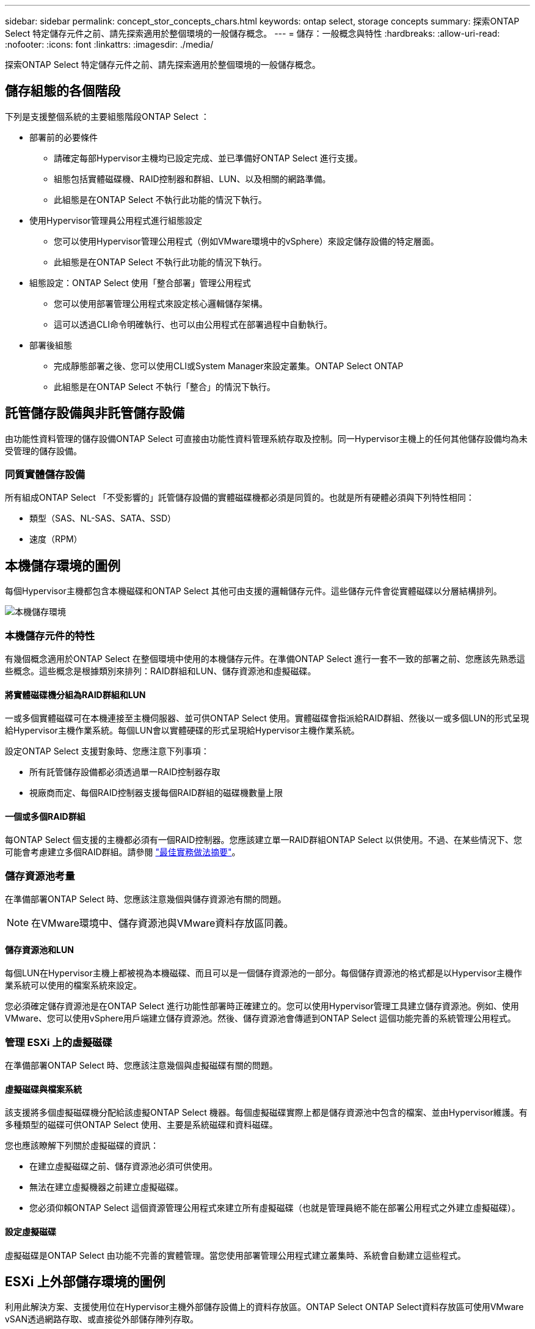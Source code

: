 ---
sidebar: sidebar 
permalink: concept_stor_concepts_chars.html 
keywords: ontap select, storage concepts 
summary: 探索ONTAP Select 特定儲存元件之前、請先探索適用於整個環境的一般儲存概念。 
---
= 儲存：一般概念與特性
:hardbreaks:
:allow-uri-read: 
:nofooter: 
:icons: font
:linkattrs: 
:imagesdir: ./media/


[role="lead"]
探索ONTAP Select 特定儲存元件之前、請先探索適用於整個環境的一般儲存概念。



== 儲存組態的各個階段

下列是支援整個系統的主要組態階段ONTAP Select ：

* 部署前的必要條件
+
** 請確定每部Hypervisor主機均已設定完成、並已準備好ONTAP Select 進行支援。
** 組態包括實體磁碟機、RAID控制器和群組、LUN、以及相關的網路準備。
** 此組態是在ONTAP Select 不執行此功能的情況下執行。


* 使用Hypervisor管理員公用程式進行組態設定
+
** 您可以使用Hypervisor管理公用程式（例如VMware環境中的vSphere）來設定儲存設備的特定層面。
** 此組態是在ONTAP Select 不執行此功能的情況下執行。


* 組態設定：ONTAP Select 使用「整合部署」管理公用程式
+
** 您可以使用部署管理公用程式來設定核心邏輯儲存架構。
** 這可以透過CLI命令明確執行、也可以由公用程式在部署過程中自動執行。


* 部署後組態
+
** 完成靜態部署之後、您可以使用CLI或System Manager來設定叢集。ONTAP Select ONTAP
** 此組態是在ONTAP Select 不執行「整合」的情況下執行。






== 託管儲存設備與非託管儲存設備

由功能性資料管理的儲存設備ONTAP Select 可直接由功能性資料管理系統存取及控制。同一Hypervisor主機上的任何其他儲存設備均為未受管理的儲存設備。



=== 同質實體儲存設備

所有組成ONTAP Select 「不受影響的」託管儲存設備的實體磁碟機都必須是同質的。也就是所有硬體必須與下列特性相同：

* 類型（SAS、NL-SAS、SATA、SSD）
* 速度（RPM）




== 本機儲存環境的圖例

每個Hypervisor主機都包含本機磁碟和ONTAP Select 其他可由支援的邏輯儲存元件。這些儲存元件會從實體磁碟以分層結構排列。

image:ST_01.jpg["本機儲存環境"]



=== 本機儲存元件的特性

有幾個概念適用於ONTAP Select 在整個環境中使用的本機儲存元件。在準備ONTAP Select 進行一套不一致的部署之前、您應該先熟悉這些概念。這些概念是根據類別來排列：RAID群組和LUN、儲存資源池和虛擬磁碟。



==== 將實體磁碟機分組為RAID群組和LUN

一或多個實體磁碟可在本機連接至主機伺服器、並可供ONTAP Select 使用。實體磁碟會指派給RAID群組、然後以一或多個LUN的形式呈現給Hypervisor主機作業系統。每個LUN會以實體硬碟的形式呈現給Hypervisor主機作業系統。

設定ONTAP Select 支援對象時、您應注意下列事項：

* 所有託管儲存設備都必須透過單一RAID控制器存取
* 視廠商而定、每個RAID控制器支援每個RAID群組的磁碟機數量上限




==== 一個或多個RAID群組

每ONTAP Select 個支援的主機都必須有一個RAID控制器。您應該建立單一RAID群組ONTAP Select 以供使用。不過、在某些情況下、您可能會考慮建立多個RAID群組。請參閱 link:reference_plan_best_practices.html["最佳實務做法摘要"]。



=== 儲存資源池考量

在準備部署ONTAP Select 時、您應該注意幾個與儲存資源池有關的問題。


NOTE: 在VMware環境中、儲存資源池與VMware資料存放區同義。



==== 儲存資源池和LUN

每個LUN在Hypervisor主機上都被視為本機磁碟、而且可以是一個儲存資源池的一部分。每個儲存資源池的格式都是以Hypervisor主機作業系統可以使用的檔案系統來設定。

您必須確定儲存資源池是在ONTAP Select 進行功能性部署時正確建立的。您可以使用Hypervisor管理工具建立儲存資源池。例如、使用VMware、您可以使用vSphere用戶端建立儲存資源池。然後、儲存資源池會傳遞到ONTAP Select 這個功能完善的系統管理公用程式。



=== 管理 ESXi 上的虛擬磁碟

在準備部署ONTAP Select 時、您應該注意幾個與虛擬磁碟有關的問題。



==== 虛擬磁碟與檔案系統

該支援將多個虛擬磁碟機分配給該虛擬ONTAP Select 機器。每個虛擬磁碟實際上都是儲存資源池中包含的檔案、並由Hypervisor維護。有多種類型的磁碟可供ONTAP Select 使用、主要是系統磁碟和資料磁碟。

您也應該瞭解下列關於虛擬磁碟的資訊：

* 在建立虛擬磁碟之前、儲存資源池必須可供使用。
* 無法在建立虛擬機器之前建立虛擬磁碟。
* 您必須仰賴ONTAP Select 這個資源管理公用程式來建立所有虛擬磁碟（也就是管理員絕不能在部署公用程式之外建立虛擬磁碟）。




==== 設定虛擬磁碟

虛擬磁碟是ONTAP Select 由功能不完善的實體管理。當您使用部署管理公用程式建立叢集時、系統會自動建立這些程式。



== ESXi 上外部儲存環境的圖例

利用此解決方案、支援使用位在Hypervisor主機外部儲存設備上的資料存放區。ONTAP Select ONTAP Select資料存放區可使用VMware vSAN透過網路存取、或直接從外部儲存陣列存取。

可設定使用Hypervisor主機外部的下列類型VMware ESXi網路資料存放區：ONTAP Select

* vSAN（虛擬SAN）
* VMFS
* NFS




=== vSAN資料存放區

每個ESXi主機都可以擁有一個或多個本機VMFS資料存放區。通常這些資料存放區只能由本機主機存取。不過、VMware vSAN可讓ESXi叢集中的每個主機共用叢集中的所有資料存放區、就像它們是本機一樣。下圖說明vSAN如何建立ESXi叢集中主機之間共用的資料存放區集區。

image:ST_02.jpg["ESXi叢集"]



=== 外部儲存陣列上的VMFS資料存放區

您可以建立位於外部儲存陣列上的VMFS資料存放區。儲存設備可使用多種不同的網路傳輸協定之一來存取。下圖說明使用iSCSI傳輸協定存取的外部儲存陣列上的VMFS資料存放區。


NOTE: ONTAP Select 支援 VMware Storage/SAN 相容性文件中所述的所有外部儲存陣列、包括 iSCSI 、光纖通道和乙太網路光纖通道。

image:ST_03.jpg["ESXi Hypervisor主機"]



=== 外部儲存陣列上的NFS資料存放區

您可以建立位於外部儲存陣列上的NFS資料存放區。使用NFS網路傳輸協定存取儲存設備。下圖說明透過NFS伺服器應用裝置存取的外部儲存設備上的NFS資料存放區。

image:ST_04.jpg["ESXi Hypervisor主機"]
